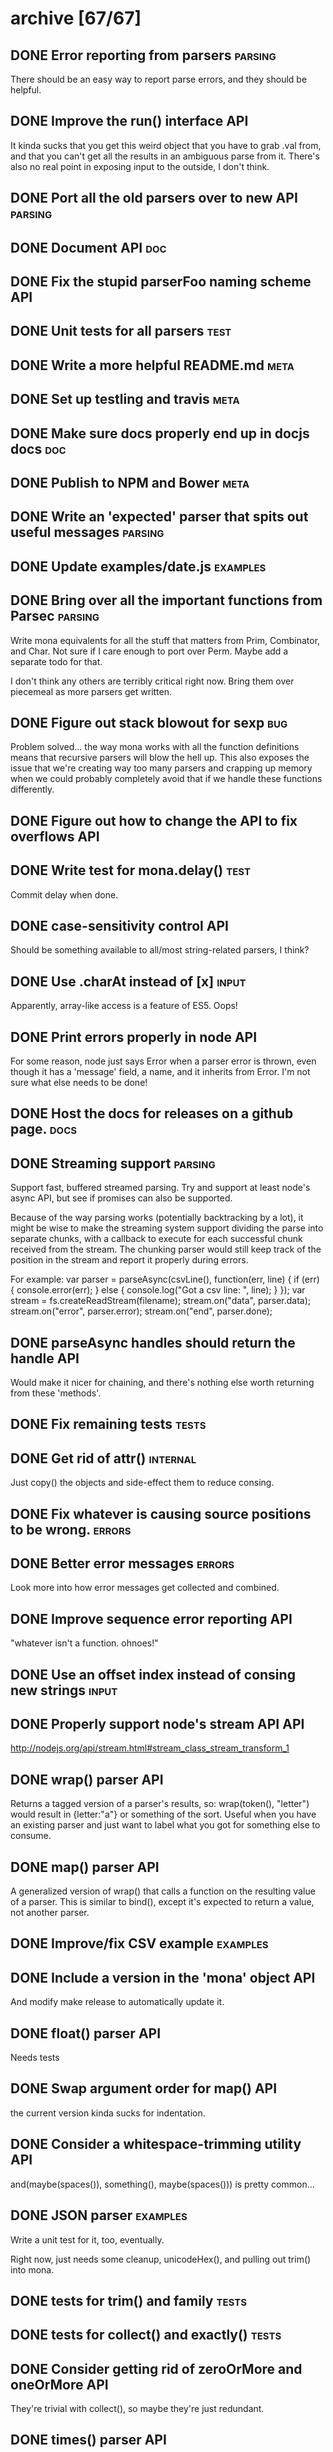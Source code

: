 * archive [67/67]
** DONE Error reporting from parsers                                :parsing:
   CLOSED: [2013-09-21 Sat 22:46]
   There should be an easy way to report parse errors, and they should be helpful.
** DONE Improve the run() interface                                     :API:
   CLOSED: [2013-09-21 Sat 22:46]
   It kinda sucks that you get this weird object that you have to grab .val
   from, and that you can't get all the results in an ambiguous parse from
   it. There's also no real point in exposing input to the outside, I don't
   think.
** DONE Port all the old parsers over to new API                    :parsing:
   CLOSED: [2013-09-22 Sun 01:20]
** DONE Document API                                                    :doc:
   CLOSED: [2013-09-22 Sun 13:39]
** DONE Fix the stupid parserFoo naming scheme                          :API:
   CLOSED: [2013-09-22 Sun 13:39]
** DONE Unit tests for all parsers                                     :test:
   CLOSED: [2013-09-22 Sun 14:19]
** DONE Write a more helpful README.md                                 :meta:
   CLOSED: [2013-09-22 Sun 15:52]
** DONE Set up testling and travis                                     :meta:
   CLOSED: [2013-09-22 Sun 15:53]
** DONE Make sure docs properly end up in docjs docs                    :doc:
   CLOSED: [2013-09-22 Sun 15:53]
** DONE Publish to NPM and Bower                                       :meta:
   CLOSED: [2013-09-22 Sun 20:34]
** DONE Write an 'expected' parser that spits out useful messages   :parsing:
   CLOSED: [2013-09-22 Sun 20:37]
** DONE Update examples/date.js                                    :examples:
   CLOSED: [2013-09-22 Sun 21:27]
** DONE Bring over all the important functions from Parsec          :parsing:
   CLOSED: [2013-09-23 Mon 00:59]
   Write mona equivalents for all the stuff that matters from Prim, Combinator,
   and Char. Not sure if I care enough to port over Perm. Maybe add a separate
   todo for that.

   I don't think any others are terribly critical right now. Bring them over
   piecemeal as more parsers get written.
** DONE Figure out stack blowout for sexp                               :bug:
   CLOSED: [2013-09-23 Mon 09:42]
   Problem solved... the way mona works with all the function definitions means
   that recursive parsers will blow the hell up. This also exposes the issue
   that we're creating way too many parsers and crapping up memory when we could
   probably completely avoid that if we handle these functions differently.
** DONE Figure out how to change the API to fix overflows               :API:
   CLOSED: [2013-09-23 Mon 10:17]
** DONE Write test for mona.delay()                                    :test:
   CLOSED: [2013-09-23 Mon 13:19]
   Commit delay when done.
** DONE case-sensitivity control                                        :API:
   CLOSED: [2013-09-23 Mon 18:55]
   Should be something available to all/most string-related parsers, I think?
** DONE Use .charAt instead of [x]                                    :input:
   CLOSED: [2013-09-23 Mon 18:56]
   Apparently, array-like access is a feature of ES5. Oops!
** DONE Print errors properly in node                                   :API:
   CLOSED: [2013-09-23 Mon 21:15]
   For some reason, node just says Error when a parser error is thrown, even
   though it has a 'message' field, a name, and it inherits from Error. I'm not
   sure what else needs to be done!
** DONE Host the docs for releases on a github page.                   :docs:
   CLOSED: [2013-09-23 Mon 21:41]
** DONE Streaming support                                           :parsing:
   CLOSED: [2013-09-24 Tue 10:21]
   Support fast, buffered streamed parsing. Try and support at least node's
   async API, but see if promises can also be supported.

   Because of the way parsing works (potentially backtracking by a lot), it
   might be wise to make the streaming system support dividing the parse into
   separate chunks, with a callback to execute for each successful chunk
   received from the stream. The chunking parser would still keep track of the
   position in the stream and report it properly during errors.

   For example:
   var parser = parseAsync(csvLine(), function(err, line) {
     if (err) { console.error(err); } else { console.log("Got a csv line: ", line); }
   });
   var stream = fs.createReadStream(filename);
   stream.on("data", parser.data);
   stream.on("error", parser.error);
   stream.on("end", parser.done);

** DONE parseAsync handles should return the handle                     :API:
   CLOSED: [2013-09-24 Tue 18:10]
   Would make it nicer for chaining, and there's nothing else worth returning
   from these 'methods'.
** DONE Fix remaining tests                                           :tests:
   CLOSED: [2013-09-24 Tue 21:19]
** DONE Get rid of attr()                                          :internal:
   CLOSED: [2013-09-24 Tue 21:25]
   Just copy() the objects and side-effect them to reduce consing.
** DONE Fix whatever is causing source positions to be wrong.        :errors:
   CLOSED: [2013-09-24 Tue 21:25]
** DONE Better error messages                                        :errors:
   CLOSED: [2013-09-24 Tue 21:27]
   Look more into how error messages get collected and combined.
** DONE Improve sequence error reporting                                :API:
   CLOSED: [2013-09-24 Tue 21:32]
   "whatever isn't a function. ohnoes!"
** DONE Use an offset index instead of consing new strings            :input:
   CLOSED: [2013-09-24 Tue 22:11]
** DONE Properly support node's stream API                              :API:
   CLOSED: [2013-09-25 Wed 01:22]
   http://nodejs.org/api/stream.html#stream_class_stream_transform_1
** DONE wrap() parser                                                   :API:
   CLOSED: [2013-09-25 Wed 08:56]
   Returns a tagged version of a parser's results, so: wrap(token(), "letter")
   would result in {letter:"a"} or something of the sort. Useful when you have
   an existing parser and just want to label what you got for something else to
   consume.
** DONE map() parser                                                    :API:
   CLOSED: [2013-09-25 Wed 08:56]
   A generalized version of wrap() that calls a function on the resulting value
   of a parser. This is similar to bind(), except it's expected to return a
   value, not another parser.
** DONE Improve/fix CSV example                                    :examples:
   CLOSED: [2013-09-25 Wed 22:50]
** DONE Include a version in the 'mona' object                          :API:
   CLOSED: [2013-09-25 Wed 23:01]
   And modify make release to automatically update it.
** DONE float() parser                                                  :API:
   CLOSED: [2013-09-26 Thu 23:07]
   Needs tests
** DONE Swap argument order for map()                                   :API:
   CLOSED: [2013-09-26 Thu 23:08]
   the current version kinda sucks for indentation.
** DONE Consider a whitespace-trimming utility                          :API:
   CLOSED: [2013-09-26 Thu 23:54]
   and(maybe(spaces()), something(), maybe(spaces())) is pretty common...
** DONE JSON parser                                                :examples:
   CLOSED: [2013-09-27 Fri 00:06]
   Write a unit test for it, too, eventually.
   
   Right now, just needs some cleanup, unicodeHex(), and pulling out
   trim() into mona.
** DONE tests for trim() and family                                   :tests:
   CLOSED: [2013-09-27 Fri 00:22]
** DONE tests for collect() and exactly()                             :tests:
   CLOSED: [2013-09-27 Fri 00:29]
** DONE Consider getting rid of zeroOrMore and oneOrMore                :API:
   CLOSED: [2013-09-27 Fri 00:38]
   They're trivial with collect(), so maybe they're just redundant.
** DONE times() parser                                                  :API:
   CLOSED: [2013-09-27 Fri 00:39]
   Applies a parser exactly N times and returns the results in an array.
   NOTE: created as exactly()
** DONE Consider getting rid of character()                             :API:
   CLOSED: [2013-09-27 Fri 00:57]
   It doesn't make much of a difference in JS, since they're strings
   anyway, and any performance-oriented special cases can be done right in
   string(). Can we just use that? This would involve touching a lot of
   code and be fairly API-breaking, so it would be good to do it sooner
   rather than later.
** DONE digitCharacter() and digit()                                    :API:
   CLOSED: [2013-09-27 Fri 01:00]
   digitCharacter() kinda sucks. Maybe this should just be done as part of
   splitting mona up into multiple modules to disambiguate digit() and
   digitCharacater()? Is numeric() enough to mean "this will return a
   string, use digit() for numbers? Should digit() go away entirely as a
   numeric function and be strictly for strings? Why would you ever want to
   parse a single digit as an integer without processing it as a string,
   first? (if an integer() parser already exists)
** DONE alpha() and alphanum()                                          :API:
   CLOSED: [2013-09-27 Fri 02:25]
   Needs tests
** DONE Fix float() for non-10 radix                                 :bugfix:
   CLOSED: [2013-09-27 Fri 17:37]
   By 'fix' I mean 'omg it should not support this'
** DONE min/max options for text()                                      :API:
   CLOSED: [2013-09-27 Fri 18:24]
   Basically max text() work like collect(), but for strings! :)
   NOTE: Pending tests
** DONE Use option objects more                                         :API:
   CLOSED: [2013-09-27 Fri 18:24]
   Anything that accepts multiple optional arguments should just use opts
   objects. For example, collect(token(), {min: 1})
** DONE is() and isNot()                                                :API:
   CLOSED: [2013-09-27 Fri 18:38]
   Smug seems to have replaced satisfies() with is(), which is pretty nice, and
   isNot() does the inverse, which might help with the not() issue, too.
** DONE Rename separatedBy() to split() ?                               :API:
   CLOSED: [2013-09-27 Fri 20:22]
   Is split() clearer? Shorter is nice, and it's reminiscent of
   String.split(). separatedBy() has the advantage of being congruent with
   endedBy(), so I think they should both be renamed together if that should
   happen.
   I really don't know about this one. separatedBy -> split seems nice, but I
   wouldn't know what to do about endedBy.
   Lol... split() and splitEnd()
** DONE Write parser for the {a^n b^n c^n | n >=1} grammar         :examples:
   CLOSED: [2013-09-27 Fri 21:46]
   https://en.wikipedia.org/wiki/Context-sensitive_grammar
** DONE Error by default if there's any input remaining after parse()   :API:
   CLOSED: [2013-09-27 Fri 22:54]
   I think the main thing is that or() needs some kind of case where it
   will only replaceErrors for errors that happened internally to it. The
   current replaceErrors strategy pretty much completely clobbers errors
   flying around.
** DONE Use foo() to refer to parser constructors in tests            :tests:
   CLOSED: [2013-09-27 Fri 23:24]
   It's kinda confusing to read right now without that.
** DONE Get tests to run on node 0.6 and 0.8 again                    :tests:
   CLOSED: [2013-09-28 Sat 14:38]
   The stream and utils stuff isn't supported, but raw mona should still pass
   those tests. Put a conditional somewhere.
** DONE expected() and or()                                             :API:
   CLOSED: [2013-09-29 Sun 11:20]
   The way expected() works right now kinda clobbers error messages in
   annoying ways. Perhaps the right thing is to have or() accept a string
   as an optional final parser, in which case it'll use that as the
   replaced error expectation message for the entire or() clause. This
   would make things work more like Parsec's <?> combinator.
   
   Write a few tests related to error reporting before doing this,
   though. Probably as part of or().
   
   Note: The best implementation of this is probably to do like Parsec and add
   a label() combinator that does the actual error message replacement. or()
   can then have a "shorthand" than simply wraps the whole or() in a label(),
   with the or()'s final string being the argument to label().
** DONE range()                                                         :API:
   CLOSED: [2013-09-29 Sun 13:19]
   range(start, end[, parser=token()[, predicate="<"]]) 
** DONE throwOnError                                                    :API:
   CLOSED: [2013-09-29 Sun 13:49]
   Either get rid of this altogether (since you can just try/catch), or
   have the option return ParserState|ParseError
** DONE More error reporting testing                                  :tests:
   CLOSED: [2013-09-29 Sun 14:01]
   It would be really nice to have nicer test coverage for the error
   reporting system.
** DONE parseState/ParseError/etc                                   :nitpick:
   CLOSED: [2013-09-29 Sun 14:19]
   use 'parse' only for the function. Everything else should use 'parser',
   so 'parserState', 'ParserError", etc.
** DONE Make a note in the docs about recursive parsers                :docs:
   CLOSED: [2013-09-29 Sun 20:46]
   Instruct people to use either sequence or delay, or some similar
   construct. Might be good to just put this in a tutorial.
** DONE Make the docs prettier                                         :docs:
   CLOSED: [2013-09-30 Mon 18:14]
** DONE Write examples for everything                                  :docs:
   CLOSED: [2013-09-30 Mon 19:13]
** DONE Figure out wtf is up with splitEnd                            :tests:
   CLOSED: [2013-09-30 Mon 22:09]
   the csv() example is acting funny.
   Ok, got it. Now fix it...
** DONE Write tests for examples                                      :tests:
   CLOSED: [2013-09-30 Mon 22:19]
** DONE Replace the README example with the csv parser             :examples:
   CLOSED: [2013-10-01 Tue 19:49]
   because sex doesn't sell enough.
** DONE Write a basic tutorial                                         :docs:
   CLOSED: [2013-10-01 Tue 20:56]
** DONE Write cardinal and ordinal number parsers                       :API:
   CLOSED: [2013-10-13 Sun 22:28]
   Including the english counterparts:
   ordinals: 1st, 2nd, third, fourth...
   cardinals: 1, 2, three, four...
** DONE Make noneOf a bit better                                    :parsers:
   CLOSED: [2013-10-14 Mon 19:45]
   It might be a bit confusing now that oneOf() works the way it does.
* backlog [0/16]
** TODO Fix example formatting in docs                                 :docs:
** TODO breakpoint() combinator                                         :API:
   Insert a debugger; statement before and after a parser is executed. Give a
   choice as to whether to break before, after, or both?
** TODO Write a CL-style extensible reader example                 :examples:
** TODO Split mona up into multiple modules                             :API:
   Could still export all of mona from just the mona module, but it might be
   nicer for documentation and code organization if there's topic-based modules.
** TODO Support userState                                               :API:
** TODO Bring back nondeterministic parsing                         :parsing:
   AAaaaargh why can't frickin' sequence() support this? examples/context.js
   would actually work with token() if we had amb(). I also have no idea how to
   support nice error messages when amb() exists. What branch would report the
   error? Would branches that disappear as parses succeed still report?
** TODO Add a zip file parser                                      :examples:
** TODO Write a streaming unzipping csv parser                     :examples:
   This would be fairly impressive, so you could do:
   parseAsync(zipChunk(csvLine()), function(err, line) { ... }).data(....)
** TODO Benchmark tests                                         :tests:speed:
   No optimization until we have some reasonable benchmarks to test
   against. The html parser should be a good starting point.
** TODO Add a streaming CSV parser example                         :examples:
** TODO Write a 'make' target that will update the docs                :docs:
   It should probably really just be part of `make release`
** TODO Figure out why uglifyjs is dumping such big files               :etc:
   It looks like it isn't renaming functions at all. The output could really be
   significantly smaller. :(
** TODO Write an html parser and compare it                           :speed:
   http://ejohn.org/files/htmlparser.js Is a good one to test against -- it uses
   regexes, which should be fairly fast. I don't expect to be able to -beat- its
   speed, but it might be a useful point of reference.
** TODO mona.parserify                                                  :API:
   Write a function that will wrap a given function to make it a 'nice' mona
   parser constructor. This wrapper can be used to give names (for debugging!)
   to the returned parser functions, as well as for memoizing pure
   parsers. Probably not worth doing until the future when performance matters
   more, and it does add some noise to the syntax/API.
** TODO Better name for followedBy                                      :API:
   It's a real mouthful, and it's used all the time :(
* active [0/4]
** TODO Add the `parser` argument to oneOf()                        :parsers:
   Maybe. Not sure if want. Leave it for now.
** TODO Distinguish between failures if they consume                 :errors:
   I think I get why Parsec makes the consumed/empty distinction...

   cell = quotedCell <|> many (noneOf ",\n\r")
 
   If we were working on parsing a cell with a ", we know we were on track to
   parse something successfully, so <|> fails with the left-hand-side error,
   which ends up reporting "quote at end of cell" as the parsing failure. mona,
   on the other hand, complains about expecting an eof, because we're using
   parsers that just collect (and those succeed even after partial consumption)
** TODO Better error reporting for csv and json examples           :examples:
   Right now, getting nicer error reporting from those parsers seems like a bit
   of work, and I don't want to make them too complicated. That said,
   you *shouldn't* have to make things more complicated just to get better
   error messages out. Try and address the situation with better parsers.
** TODO Support parsing binary buffers                                  :API:
   Just define a protocol for arbitrary input streams.
